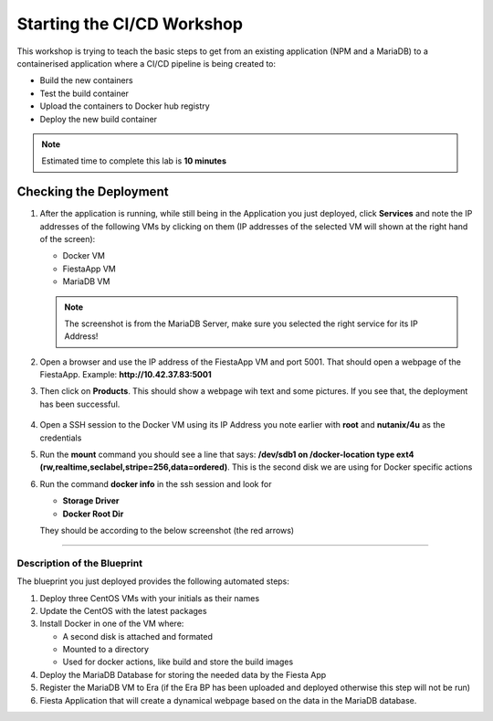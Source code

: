 .. _environment_start:


Starting the CI/CD Workshop
===========================

This workshop is trying to teach the basic steps to get from an existing application (NPM and a MariaDB) to a containerised application where a CI/CD pipeline is being created to:

- Build the new containers
- Test the build container
- Upload the containers to Docker hub registry
- Deploy the new build container

.. note::
   Estimated time to complete this lab is **10 minutes**

.. Removed due to Already done by the staging scripts
      Pre-requisites
      ---------------

      To run the workshop some extra resources are needed on your laptop (besides Terminal or Putty for the SSH session).

      .. note::

         You can also use the Windows Tool VM as it has Visual Code installed. You have to deploy it yourself as it is not being deployed by default. **Just make sure you update it before you install the extensions**. You can force the update by clicking **Help -> Check for Updates...**. If there is an update available the :fa:`gear` icon (bottom of the left pane) will shown a **1**. Click it and then click **Install update**. In the message that will apear, right bottom corner, Click **Restart** to update VC. That way you don't "mess up" your laptop.

      The following resources are needed for the workshop:

      - Visual Code (VC) (VC can be found in the Tools map on the desktop of the Windows Tools VM. If not installed on your laptop: https://code.visualstudio.com/download), please install the following extensions:

      - YAML (https://marketplace.visualstudio.com/items?itemName=redhat.vscode-yaml)
      - GitLens (https://marketplace.visualstudio.com/items?itemName=eamodio.gitlens)
      - Git History (https://marketplace.visualstudio.com/items?itemName=donjayamanne.githistory)
      - Docker (https://marketplace.visualstudio.com/items?itemName=ms-azuretools.vscode-docker)
      - Kubernetes (https://marketplace.visualstudio.com/items?itemName=ms-kubernetes-tools.vscode-kubernetes-tools)
      - Remote SSH (https://marketplace.visualstudio.com/items?itemName=ms-vscode-remote.remote-ssh)
      - Remote SSH: Editing Configuration Files (https://marketplace.visualstudio.com/items?itemName=ms-vscode-remote.remote-ssh-edit)
      - Shell Syntax (https://marketplace.visualstudio.com/items?itemName=bmalehorn.shell-syntax)
      - Bracket Pair Colorizer 2 (https://marketplace.visualstudio.com/items?itemName=CoenraadS.bracket-pair-colorizer-2)

      To install the extensions use the extensions button (left hand pane) in VC and use the Search Extensions field to find and install them.

      .. figure:: images/1.png

      - Docker Hub account is needed for saving/uploading the images for the Fiesta application. Create an account using http://hub.docker.com.
      - Blueprint of the Dev Environment to which you are going to deploy. This saves you in building the environment.

      - The blueprint can be downloaded `here <https://raw.githubusercontent.com/nutanixworkshops/gts21/master/cicd/start/Docker%20MariaDB%20FiestaApp.json>`_. One deployed, you will need to manually register MariaDB to Era.
      - If you have Era deployed, download the blueprint `here <https://raw.githubusercontent.com/nutanixworkshops/gts21/master/cicd/start/Docker%20MariaDB%20FiestaApp%20-%20ERA.json>`_. This blueprint will request for Era server IP and credentials during run time and register MariaDB to Era through a REST call.


      Prepare your Environment
      ------------------------

      For this workshop to be run, we need to prepare the environment. Follow the next steps to make your environment ready. They are in high level:

      - Prepare Calm to have a Project
      - Upload a Blueprint
      - Configure the blueprint
      - Deploy the blueprint

      Create your Project
      ^^^^^^^^^^^^^^^^^^^
      Projects are the logical construct that integrate Calm with Nutanix' native Self-Service Portal (SSP) capabilities, allowing an administrator to assign both infrastructure resources and the roles/permissions of Active Directory users/groups to specific Blueprints and Applications. By using different projects assigned to different clusters and users, administrators can ensure that workloads are deployed the right way each time.  For example, a developer can be a Project Admin for a dev/test project, so they have full control to deploy to their development clusters or to a cloud, while having Read Only access to production projects, allowing them access to logs but no ability to alter production workloads.

      Configure Users, Cluster and Network
      **************************************

      #. Open your assigned PRISM Central
      #. Click the :fa:`bars` **->  Calm**
      #. Within the Calm UI, Select |proj-icon| **Projects** from the sidebar.

         .. figure:: images/calm3/projects1.png

      #. Click **+ Create Project**

      #. Fill out the following fields:

         - **Project Name** - *initials*-Calm
         - **Description** - *initials*-Calm

      #. Under **Users, Groups, and Roles**, click **+ User**.

      #. Fill out the following fields and click **Save**:

         - **Name** - SSP Admins
         - **Role** - Project Admin

      #. Click **+ User**, fill out the following fields and click **Save**:

         - **Name** - SSP Developers
         - **Role** - Developer

      #. Click **+ User**, fill out the following fields and click **Save**:

         - **Name** - SSP Consumers
         - **Role** - Consumer

      #. Click **+ User**, fill out the following fields and click **Save**:

         - **Name** - SSP Operators
         - **Role** - Operator

         .. figure:: images/projects_name_users1.png

         .. note::

         Click `here <https://portal.nutanix.com/#/page/docs/details?targetId=Nutanix-Calm-Admin-Operations-Guide-v56:nuc-roles-responsibility-matrix-c.html>`_ to view the complete matrix of default SSP roles and associated permissions.

      #. Under **Infrastructure**, click the blue **Select Provider** button, and then **Nutanix**.

      #. In the box that appears, click the white **Select Clusters & Subnets** button, and in the pop-up, select your AHV cluster.  Once your cluster is selected, choose the **Primary** network, and if available, the **Secondary** network, and click **Confirm**.

         .. figure:: images/projects_cluster_subnet_selection1.png

      #. Within the **Selected Subnets** table, select :fa:`star` for the **Primary** network to make it the default virtual network for VMs in the **Calm** project.

         .. figure:: images/projects_infrastructure1.png

      #. Click **Save & Configure Environment**.

      #. Wait a few minutes till the spinning wheel in the **Save & Configure Environment** button has stopped and you see your project appear when you click on the |proj-icon|

         .. note::
            If after 5 minutes you don't see your project show up, please refresh your browser.

      Configure Environment
      *********************

      Now that we have set the users, their roles, which cluster and networks to use, we need to tell the project about the environment. In this part of the project we tell Calm the following per O/S.

      1. VM Name using Calm macros
      2. VM Resources (CPU, Cores per vCPU, Memory)
      3. Guest customization (CloudInit or Sysprep)
      4. Disks configuration
      5. Boot configuration
      6. vGPU use
      7. Network adapters
      8. Need of a serial port
      9. Connection configuration including general credentials

      .. note::
      These parameters are set as DEFAULT parameters. Meaning you can change them in the Blueprints you are going to create and deploy.

      As we are using the Linux O/S in this workshop, we will be just configuring these parameters.

      #. When you dropped back to the Projects, click your created project to start the configuration

      #. In the **Enviroment** part we're assigning the parameters needed for Calm to be able to deploy VMs

         .. figure:: images/calm3/environment.png

      #. In the **VM Configuration** area, provide the VM Name as **@@{initials}@@_VM**

      #. Provide the **vCPU, Cores per vCPU** and the **Memory (GiB)** fields with the value of **1**

      #. Under **DISKS (1)** Select the *CentOS7-Disk* under the Image field. Leave the other options in this area of the configuration.

         .. figure:: images/calm3/disk.png

      #. Under **NETWORK ADAPTERS (NICS)(1)** Select your Cluster name and Primary as the network. Make sure you have the **Private IP** set as *Dynamic*.

         .. figure:: images/calm3/network.png

      #. At the **CONNECTION** area, click on the Credential and select *Add New Credential*. As we are using in the Blueprints new setting, we still need to provide them to the Project.

         .. figure:: images/calm3/credential.png

      #. In the new screen use **centos** as the Credential Name, **root** as the user and **nutanix/4u** as the password. Click on **Done** if your are ready.


         .. figure:: images/calm3/credential-2.png

      #. Click **Save** to save the project.

      #. After a few seconds, the system saves the project and configure itself so it can use the configuration, you should see that the Exclamation mark behind Environment should not be shown as we had before (see step 1).

         .. figure:: images/calm3/environment-2.png

      ------

      Build the Test Environment
      ^^^^^^^^^^^^^^^^^^^^^^^^^^

      Follow these steps to deploy the blueprint.

      Upload the Blueprint
      *********************

      #. Click on the **Blueprint** (|bp_icon|) icon
      #. Upload the downloaded blueprint
      #. Rename the Bueprint to *initials* **-Docker MariaDB Fiesta**. If you have the Era version add **-Era** at the end of the name
      #. Assign it to your project that you have created.
      #. Click the **Upload** button.

      After the upload we have to configure the Blueprint so we can deploy it

      Configure the Blueprint
      ************************

      #. Open the uploaded Blueprint on clicking on its name

      #. Click on the **CentOS Credentials** button to set the credentials

         .. figure:: images/3.png

      #. Click on the **Edit** text

      #. Provide the password **nutanix/4** as the password and click the **Save** button right hand top corner

         .. figure:: images/4.png

      #. Click the **Back** button next to the **Save** button to return the blueprint configuration page

      #. Check the configuration of the VMs

         - Click on the **Docker_VM** in the Services pane (on the dark blue bakground)

         - Check that the VM Name is **@@{initilas}@@-<NAME OF THE SERVICE>>** (Docker, MariaDB or Fiesta)

         .. figure:: images/5.png

         - **Disk (1)** - Clone from Imagse service and **CentOS_PHX_DFS**
         - **NIC 1** - **Primary** and **Dynamic** selected
         - **CONNECTION** - CentOS

      #. Repeat for the other two VMs using their corresponding Service name as the VM's name

      #. Click the **Save** button. If all went well the **Launch** button should become active. If **Launch** button is not active, click on the error message to check the issue and troubleshoot

      Deploy the blueprint
      ********************

      #. Deploy your Blueprint and provide the needed Name:

         For the None Era version of the blueprint:

         - **Name of the Application** - *Initials*-Dev-Environment
         - **initials** - your initials

         For the the Era version also provide:

         - **era_ip** - <IP ADDRESS OF THE ERA INSTANCE>
         - **era_admin** - admin
         - **era_passwd** - <GIVEN PASSWORD>

         .. note::
            The below screenshot is from the Era version of he Blueprint. The not Era blueprint will only have the initials field.

         .. figure:: images/6.png

      #. Click on the **Create** button
      #. You can follow the installation process by clicking **Audit -> Create**
      #. Wait until the Application is running before moving forward. The deployment takes approximately 10-15 minutes

         .. note::

         The Fiesta App VM will be build last as it has a dependency on your MariaDB VM. You can see the dependency by clicking on **Manage -> Create** and click the :fa:`eye` **button**

         .. figure:: images/7.png

.. end of the remark block

Checking the Deployment
^^^^^^^^^^^^^^^^^^^^^^^

#. After the application is running, while still being in the Application you just deployed, click **Services** and note the IP addresses of the following VMs by clicking on them (IP addresses of the selected VM will shown at the right hand of the screen):

   - Docker VM
   - FiestaApp VM
   - MariaDB VM

   .. figure:: images/8.png

   .. note::

      The screenshot is from the MariaDB Server, make sure you selected the right service for its IP Address!

#. Open a browser and use the IP address of the FiestaApp VM and port 5001. That should open a webpage of the FiestaApp. Example: **\http://10.42.37.83:5001**
#. Then click on **Products**. This should show a webpage wih text and some pictures. If you see that, the deployment has been successful.

   .. figure:: images/9.png

#. Open a SSH session to the Docker VM using its IP Address you note earlier with **root** and **nutanix/4u** as the credentials
#. Run the **mount** command you should see a line that says: **\/dev\/sdb1 on \/docker-location type ext4 (rw,realtime,seclabel,stripe=256,data=ordered)**. This is the second disk we are using for Docker specific actions
#. Run the command **docker info** in the ssh session and look for

   - **Storage Driver**
   - **Docker Root Dir**

   They should be according to the below screenshot (the red arrows)

   .. figure:: images/10.png

------

Description of the Blueprint
----------------------------

The blueprint you just deployed provides the following automated steps:

#. Deploy three CentOS VMs with your initials as their names
#. Update the CentOS with the latest packages
#. Install Docker in one of the VM where:

   - A second disk is attached and formated
   - Mounted to a directory
   - Used for docker actions, like build and store the build images

#. Deploy the MariaDB Database for storing the needed data by the Fiesta App
#. Register the MariaDB VM to Era (if the Era BP has been uploaded and deployed otherwise this step will not be run)
#. Fiesta Application that will create a dynamical webpage based on the data in the MariaDB database.

.. |proj-icon| image:: ../images/projects_icon.png
.. |bp_icon| image:: ../images/blueprints_icon.png
.. |mktmgr-icon| image:: ../images/marketplacemanager_icon.png
.. |mkt-icon| image:: ../images/marketplace_icon.png
.. |bp-icon| image:: ../images/blueprints_icon.png
